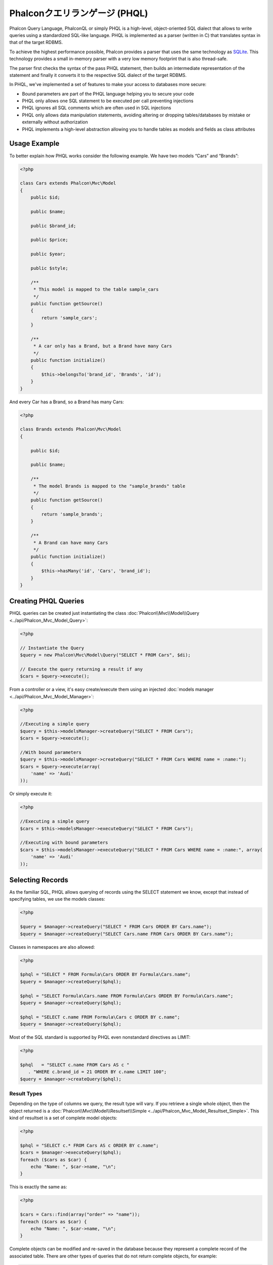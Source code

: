 Phalconクエリランゲージ (PHQL)
=============================
Phalcon Query Language, PhalconQL or simply PHQL is a high-level, object-oriented SQL dialect that allows to write queries using a
standardized SQL-like language. PHQL is implemented as a parser (written in C) that translates syntax in that of the target RDBMS.

To achieve the highest performance possible, Phalcon provides a parser that uses the same technology as SQLite_. This technology
provides a small in-memory parser with a very low memory footprint that is also thread-safe.

The parser first checks the syntax of the pass PHQL statement, then builds an intermediate representation of the statement and
finally it converts it to the respective SQL dialect of the target RDBMS.

In PHQL, we've implemented a set of features to make your access to databases more secure:

* Bound parameters are part of the PHQL language helping you to secure your code
* PHQL only allows one SQL statement to be executed per call preventing injections
* PHQL ignores all SQL comments which are often used in SQL injections
* PHQL only allows data manipulation statements, avoiding altering or dropping tables/databases by mistake or externally without authorization
* PHQL implements a high-level abstraction allowing you to handle tables as models and fields as class attributes

Usage Example
-------------
To better explain how PHQL works consider the following example. We have two models “Cars” and “Brands”:

.. code-block:: php

    <?php

    class Cars extends Phalcon\Mvc\Model
    {
        public $id;

        public $name;

        public $brand_id;

        public $price;

        public $year;

        public $style;

        /**
         * This model is mapped to the table sample_cars
         */
        public function getSource()
        {
            return 'sample_cars';
        }

        /**
         * A car only has a Brand, but a Brand have many Cars
         */
        public function initialize()
        {
            $this->belongsTo('brand_id', 'Brands', 'id');
        }
    }

And every Car has a Brand, so a Brand has many Cars:

.. code-block:: php

    <?php

    class Brands extends Phalcon\Mvc\Model
    {

        public $id;

        public $name;

        /**
         * The model Brands is mapped to the "sample_brands" table
         */
        public function getSource()
        {
            return 'sample_brands';
        }

        /**
         * A Brand can have many Cars
         */
        public function initialize()
        {
            $this->hasMany('id', 'Cars', 'brand_id');
        }
    }

Creating PHQL Queries
---------------------
PHQL queries can be created just instantiating the class :doc:`Phalcon\\Mvc\\Model\\Query <../api/Phalcon_Mvc_Model_Query>`:

.. code-block:: php

    <?php

    // Instantiate the Query
    $query = new Phalcon\Mvc\Model\Query("SELECT * FROM Cars", $di);

    // Execute the query returning a result if any
    $cars = $query->execute();

From a controller or a view, it's easy create/execute them using an injected :doc:`models manager <../api/Phalcon_Mvc_Model_Manager>`:

.. code-block:: php

    <?php

    //Executing a simple query
    $query = $this->modelsManager->createQuery("SELECT * FROM Cars");
    $cars = $query->execute();

    //With bound parameters
    $query = $this->modelsManager->createQuery("SELECT * FROM Cars WHERE name = :name:");
    $cars = $query->execute(array(
        'name' => 'Audi'
    ));

Or simply execute it:

.. code-block:: php

    <?php

    //Executing a simple query
    $cars = $this->modelsManager->executeQuery("SELECT * FROM Cars");

    //Executing with bound parameters
    $cars = $this->modelsManager->executeQuery("SELECT * FROM Cars WHERE name = :name:", array(
        'name' => 'Audi'
    ));

Selecting Records
-----------------
As the familiar SQL, PHQL allows querying of records using the SELECT statement we know, except that instead of specifying tables, we use the models classes:

.. code-block:: php

    <?php

    $query = $manager->createQuery("SELECT * FROM Cars ORDER BY Cars.name");
    $query = $manager->createQuery("SELECT Cars.name FROM Cars ORDER BY Cars.name");

Classes in namespaces are also allowed:

.. code-block:: php

    <?php

    $phql = "SELECT * FROM Formula\Cars ORDER BY Formula\Cars.name";
    $query = $manager->createQuery($phql);

    $phql = "SELECT Formula\Cars.name FROM Formula\Cars ORDER BY Formula\Cars.name";
    $query = $manager->createQuery($phql);

    $phql = "SELECT c.name FROM Formula\Cars c ORDER BY c.name";
    $query = $manager->createQuery($phql);

Most of the SQL standard is supported by PHQL even nonstandard directives as LIMIT:

.. code-block:: php

    <?php

    $phql   = "SELECT c.name FROM Cars AS c "
       . "WHERE c.brand_id = 21 ORDER BY c.name LIMIT 100";
    $query = $manager->createQuery($phql);

Result Types
^^^^^^^^^^^^
Depending on the type of columns we query, the result type will vary. If you retrieve a single whole object, then the object returned is
a :doc:`Phalcon\\Mvc\\Model\\Resultset\\Simple <../api/Phalcon_Mvc_Model_Resultset_Simple>`. This kind of resultset is a set of complete model objects:

.. code-block:: php

    <?php

    $phql = "SELECT c.* FROM Cars AS c ORDER BY c.name";
    $cars = $manager->executeQuery($phql);
    foreach ($cars as $car) {
        echo "Name: ", $car->name, "\n";
    }

This is exactly the same as:

.. code-block:: php

    <?php

    $cars = Cars::find(array("order" => "name"));
    foreach ($cars as $car) {
        echo "Name: ", $car->name, "\n";
    }

Complete objects can be modified and re-saved in the database because they represent a complete record of the associated table. There are
other types of queries that do not return complete objects, for example:

.. code-block:: php

    <?php

    $phql = "SELECT c.id, c.name FROM Cars AS c ORDER BY c.name";
    $cars = $manager->executeQuery($phql);
    foreach ($cars as $car) {
        echo "Name: ", $car->name, "\n";
    }

We are only requesting some fields in the table therefore those cannot be considered an entire object. In this case, also returns a
resulset type :doc:`Phalcon\\Mvc\\Model\\Resultset\\Simple <../api/Phalcon_Mvc_Model_Resultset_Simple>`. However, each element is a standard
object that only contain the two columns that were requested.

These values that don't represent complete objects we call them scalars. PHQL allows you to query all types of scalars: fields, functions, literals, expressions, etc..:

.. code-block:: php

    <?php

    $phql = "SELECT CONCAT(c.id, ' ', c.name) AS id_name FROM Cars AS c ORDER BY c.name";
    $cars = $manager->executeQuery($phql);
    foreach ($cars as $car) {
        echo $car->id_name, "\n";
    }

As we can query complete objects or scalars, also we can query both at once:

.. code-block:: php

    <?php

    $phql   = "SELECT c.price*0.16 AS taxes, c.* FROM Cars AS c ORDER BY c.name";
    $result = $manager->executeQuery($phql);

The result in this case is an object :doc:`Phalcon\\Mvc\\Model\\Resultset\\Complex <../api/Phalcon_Mvc_Model_Resultset_Complex>`.
This allows access to both complete objects and scalars at once:

.. code-block:: php

    <?php

    foreach ($result as $row) {
        echo "Name: ", $row->cars->name, "\n";
        echo "Price: ", $row->cars->price, "\n";
        echo "Taxes: ", $row->taxes, "\n";
    }

Scalars are mapped as properties of each "row", while complete objects are mapped as properties with the name of its related model.

Joins
^^^^^
It's easy to request records from multiple models using PHQL. Most kinds of Joins are supported. As we defined
relationships in the models. PHQL adds these conditions automatically:

.. code-block:: php

    <?php

    $phql  = "SELECT Cars.name AS car_name, Brands.name AS brand_name FROM Cars JOIN Brands";
    $rows = $manager->executeQuery($phql);
    foreach ($rows as $row) {
        echo $row->car_name, "\n";
        echo $row->brand_name, "\n";
    }

By default, an INNER JOIN is assumed. You can specify the type of JOIN in the query:

.. code-block:: php

    <?php

    $phql = "SELECT Cars.*, Brands.* FROM Cars INNER JOIN Brands";
    $rows = $manager->executeQuery($phql);

    $phql = "SELECT Cars.*, Brands.* FROM Cars LEFT JOIN Brands";
    $rows = $manager->executeQuery($phql);

    $phql = "SELECT Cars.*, Brands.* FROM Cars LEFT OUTER JOIN Brands";
    $rows = $manager->executeQuery($phql);

    $phql = "SELECT Cars.*, Brands.* FROM Cars CROSS JOIN Brands";
    $rows = $manager->executeQuery($phql);

Also is possible set manually the conditions of the JOIN:

.. code-block:: php

    <?php

    $phql = "SELECT Cars.*, Brands.* FROM Cars INNER JOIN Brands ON Brands.id = Cars.brands_id";
    $rows = $manager->executeQuery($phql);

Also, the joins can be created using multiple tables in the FROM clause:

.. code-block:: php

    <?php

    $phql = "SELECT Cars.*, Brands.* FROM Cars, Brands WHERE Brands.id = Cars.brands_id";
    $rows = $manager->executeQuery($phql);
    foreach ($rows as $row) {
        echo "Car: ", $row->cars->name, "\n";
        echo "Brand: ", $row->brands->name, "\n";
    }

If an alias is used to rename the models in the query, those will be used to name the attributes in the every row of the result:

.. code-block:: php

    <?php

    $phql = "SELECT c.*, b.* FROM Cars c, Brands b WHERE b.id = c.brands_id";
    $rows = $manager->executeQuery($phql);
    foreach ($rows as $row) {
        echo "Car: ", $row->c->name, "\n";
        echo "Brand: ", $row->b->name, "\n";
    }

When the joined model has a many-to-many relation to the 'from' model, implicitly the
intermediate model is added to the generated query:

.. code-block:: php

    <?php

    $phql = 'SELECT Brands.name, Songs.name FROM Artists ' .
            'JOIN Songs WHERE Artists.genre = "Trip-Hop"';
    $result = $this->modelsManager->query($phql);

Produce the following SQL in MySQL:

.. code-block:: sql

    SELECT `brands`.`name`, `songs`.`name` FROM `artists`
    INNER JOIN `albums` ON `albums`.`artists_id` = `artists`.`id`
    INNER JOIN `songs` ON `albums`.`songs_id` = `songs`.`id`
    WHERE `artists`.`genre` = 'Trip-Hop'

Aggregations
^^^^^^^^^^^^
The following examples show how to use aggregations in PHQL:

.. code-block:: php

    <?php

    // How much are the prices of all the cars?
    $phql = "SELECT SUM(price) AS summatory FROM Cars";
    $row  = $manager->executeQuery($phql)->getFirst();
    echo $row['summatory'];

    // How many cars are by each brand?
    $phql = "SELECT Cars.brand_id, COUNT(*) FROM Cars GROUP BY Cars.brand_id";
    $rows = $manager->executeQuery($phql);
    foreach ($rows as $row) {
        echo $row->brand_id, ' ', $row["1"], "\n";
    }

    // How many cars are by each brand?
    $phql = "SELECT Brands.name, COUNT(*) FROM Cars JOIN Brands GROUP BY 1";
    $rows = $manager->executeQuery($phql);
    foreach ($rows as $row) {
        echo $row->name, ' ', $row["1"], "\n";
    }

    $phql = "SELECT MAX(price) AS maximum, MIN(price) AS minimum FROM Cars";
    $rows = $manager->executeQuery($phql);
    foreach ($rows as $row) {
        echo $row["maximum"], ' ', $row["minimum"], "\n";
    }

    // Count distinct used brands
    $phql = "SELECT COUNT(DISTINCT brand_id) AS brandId FROM Cars";
    $rows = $manager->executeQuery($phql);
    foreach ($rows as $row) {
        echo $row->brandId, "\n";
    }

Conditions
^^^^^^^^^^
Conditions allow us to filter the set of records we want to query. The WHERE clause allows to do that:

.. code-block:: php

    <?php

    // Simple conditions
    $phql = "SELECT * FROM Cars WHERE Cars.name = 'Lamborghini Espada'";
    $cars = $manager->executeQuery($phql);

    $phql = "SELECT * FROM Cars WHERE Cars.price > 10000";
    $cars = $manager->executeQuery($phql);

    $phql = "SELECT * FROM Cars WHERE TRIM(Cars.name) = 'Audi R8'";
    $cars = $manager->executeQuery($phql);

    $phql = "SELECT * FROM Cars WHERE Cars.name LIKE 'Ferrari%'";
    $cars = $manager->executeQuery($phql);

    $phql = "SELECT * FROM Cars WHERE Cars.name NOT LIKE 'Ferrari%'";
    $cars = $manager->executeQuery($phql);

    $phql = "SELECT * FROM Cars WHERE Cars.price IS NULL";
    $cars = $manager->executeQuery($phql);

    $phql = "SELECT * FROM Cars WHERE Cars.id IN (120, 121, 122)";
    $cars = $manager->executeQuery($phql);

    $phql = "SELECT * FROM Cars WHERE Cars.id NOT IN (430, 431)";
    $cars = $manager->executeQuery($phql);

    $phql = "SELECT * FROM Cars WHERE Cars.id BETWEEN 1 AND 100";
    $cars = $manager->executeQuery($phql);

Also, as part of PHQL, prepared parameters automatically escape the input data, introducing more security:

.. code-block:: php

    <?php

    $phql = "SELECT * FROM Cars WHERE Cars.name = :name:";
    $cars = $manager->executeQuery($phql, array("name" => 'Lamborghini Espada'));

    $phql = "SELECT * FROM Cars WHERE Cars.name = ?0";
    $cars = $manager->executeQuery($phql, array(0 => 'Lamborghini Espada'));


Inserting Data
--------------
With PHQL is possible insert data using the familiar INSERT statement:

.. code-block:: php

    <?php

    // Inserting without columns
    $phql = "INSERT INTO Cars VALUES (NULL, 'Lamborghini Espada', "
          . "7, 10000.00, 1969, 'Grand Tourer')";
    $manager->executeQuery($phql);

    // Specifyng columns to insert
    $phql = "INSERT INTO Cars (name, brand_id, year, style) "
          . "VALUES ('Lamborghini Espada', 7, 1969, 'Grand Tourer')";
    $manager->executeQuery($phql);

    // Inserting using placeholders
    $phql = "INSERT INTO Cars (name, brand_id, year, style) "
          . "VALUES (:name:, :brand_id:, :year:, :style)";
    $manager->executeQuery($sql,
        array(
            'name'     => 'Lamborghini Espada',
            'brand_id' => 7,
            'year'     => 1969,
            'style'    => 'Grand Tourer',
        )
    );

Phalcon not just only transform the PHQL statements into SQL. All events and business rules defined
in the model are executed as if we created individual objects manually. Let's add a business rule
on the model cars. A car cannot cost less than $ 10,000:

.. code-block:: php

    <?php

    use Phalcon\Mvc\Model\Message;

    class Cars extends Phalcon\Mvc\Model
    {

        public function beforeCreate()
        {
            if ($this->price < 10000)
            {
                $this->appendMessage(new Message("A car cannot cost less than $ 10,000"));
                return false;
            }
        }

    }

If we made the following INSERT in the models Cars, the operation will not be successful
because the price does not meet the business rule that we implemented:

.. code-block:: php

    <?php

    $phql   = "INSERT INTO Cars VALUES (NULL, 'Nissan Versa', 7, 9999.00, 2012, 'Sedan')";
    $result = $manager->executeQuery($phql);
    if ($result->success() == false)
    {
        foreach ($result->getMessages() as $message)
        {
            echo $message->getMessage();
        }
    }

Updating Data
-------------
Updating rows is very similar than inserting rows. As you may know, the instruction to
update records is UPDATE. When a record is updated the events related to the update operation
will be executed for each row.

.. code-block:: php

    <?php

    // Updating a single column
    $phql = "UPDATE Cars SET price = 15000.00 WHERE id = 101";
    $manager->executeQuery($phql);

    // Updating multiples columns
    $phql = "UPDATE Cars SET price = 15000.00, type = 'Sedan' WHERE id = 101";
    $manager->executeQuery($phql);

    // Updating multiples rows
    $phql = "UPDATE Cars SET price = 7000.00, type = 'Sedan' WHERE brands_id > 5";
    $manager->executeQuery($phql);

    // Using placeholders
    $phql = "UPDATE Cars SET price = ?0, type = ?1 WHERE brands_id > ?2";
    $manager->executeQuery($phql, array(
        0 => 7000.00,
        1 => 'Sedan',
        2 => 5
    ));

An UPDATE statement performs the update in two phases:

* First, if the UPDATE has a WHERE clause it retrieves all the objects that match these criteria,
* Second, based on the queried objects it updates/changes the requested attributes storing them to the relational database

This way of operation allows that events, virtual foreign keys and validations take part of the updating process.
In summary, the following code:

.. code-block:: php

    <?php

    $phql = "UPDATE Cars SET price = 15000.00 WHERE id > 101";
    $success = $manager->executeQuery($phql);

is somewhat equivalent to:

.. code-block:: php

    <?php

    $messages = null;

    $process = function() use (&$messages) {
        foreach (Cars::find("id > 101") as $car) {
            $car->price = 15000;
            if ($car->save() == false) {
                $messages = $car->getMessages();
                return false;
            }
        }
        return true;
    };

    $success = $process();

Deleting Data
-------------
When a record is deleted the events related to the delete operation will be executed for each row:

.. code-block:: php

    <?php

    // Deleting a single row
    $phql = "DELETE FROM Cars WHERE id = 101";
    $manager->executeQuery($phql);

    // Deleting multiple rows
    $phql = "DELETE FROM Cars WHERE id > 100";
    $manager->executeQuery($phql);

    // Using placeholders
    $phql = "DELETE FROM Cars WHERE id BETWEEN :initial: AND :final:";
    $manager->executeQuery(
        $phql,
        array(
            'initial' => 1,
            'final' => 100
        )
    );

DELETE operations are also executed in two phases like UPDATEs.

Creating queries using the Query Builder
----------------------------------------
A builder is available to create PHQL queries without the need to write PHQL statements, also providing IDE facilities:

.. code-block:: php

    <?php

    //Getting a whole set
    $robots = $this->modelsManager->createBuilder()
        ->from('Robots')
        ->join('RobotsParts')
        ->orderBy('Robots.name')
        ->getQuery()
        ->execute();

    //Getting the first row
    $robots = $this->modelsManager->createBuilder()
        ->from('Robots')
        ->join('RobotsParts')
        ->orderBy('Robots.name')
        ->getQuery()
        ->getSingleResult();

That is the same as:

.. code-block:: php

    <?php

    $phql = "SELECT Robots.*
        FROM Robots JOIN RobotsParts p
        ORDER BY Robots.name LIMIT 20";
    $result = $manager->executeQuery($phql);

More examples of the builder:

.. code-block:: php

    <?php

    $builder->from('Robots');
    // 'SELECT Robots.* FROM Robots'

    // 'SELECT Robots.*, RobotsParts.* FROM Robots, RobotsParts'
    $builder->from(array('Robots', 'RobotsParts'));

    // 'SELECT * FROM Robots'
    $phql = $builder->columns('*')
                    ->from('Robots');

    // 'SELECT id FROM Robots'
    $builder->columns('id')
            ->from('Robots');

    // 'SELECT id, name FROM Robots'
    $builder->columns(array('id', 'name'))
            ->from('Robots');

    // 'SELECT Robots.* FROM Robots WHERE Robots.name = "Voltron"'
    $builder->from('Robots')
            ->where('Robots.name = "Voltron"');

    // 'SELECT Robots.* FROM Robots WHERE Robots.id = 100'
    $builder->from('Robots')
            ->where(100);

    // 'SELECT Robots.* FROM Robots WHERE Robots.type = "virtual" AND Robots.id > 50'
    $builder->from('Robots')
            ->where('type = "virtual"')
            ->andWhere('id > 50');

    // 'SELECT Robots.* FROM Robots WHERE Robots.type = "virtual" OR Robots.id > 50'
    $builder->from('Robots')
            ->where('type = "virtual"')
            ->orWhere('id > 50');

    // 'SELECT Robots.* FROM Robots GROUP BY Robots.name'
    $builder->from('Robots')
            ->groupBy('Robots.name');

    // 'SELECT Robots.* FROM Robots GROUP BY Robots.name, Robots.id'
    $builder->from('Robots')
            ->groupBy(array('Robots.name', 'Robots.id'));

    // 'SELECT Robots.name, SUM(Robots.price) FROM Robots GROUP BY Robots.name'
    $builder->columns(array('Robots.name', 'SUM(Robots.price)'))
        ->from('Robots')
        ->groupBy('Robots.name');

    // 'SELECT Robots.name, SUM(Robots.price) FROM Robots
    // GROUP BY Robots.name HAVING SUM(Robots.price) > 1000'
    $builder->columns(array('Robots.name', 'SUM(Robots.price)'))
        ->from('Robots')
        ->groupBy('Robots.name')
        ->having('SUM(Robots.price) > 1000');

    // 'SELECT Robots.* FROM Robots JOIN RobotsParts');
    $builder->from('Robots')
        ->join('RobotsParts');

    // 'SELECT Robots.* FROM Robots JOIN RobotsParts AS p');
    $builder->from('Robots')
        ->join('RobotsParts', null, 'p');

    // 'SELECT Robots.* FROM Robots JOIN RobotsParts ON Robots.id = RobotsParts.robots_id AS p');
    $builder->from('Robots')
        ->join('RobotsParts', 'Robots.id = RobotsParts.robots_id', 'p');

    // 'SELECT Robots.* FROM Robots
    // JOIN RobotsParts ON Robots.id = RobotsParts.robots_id AS p
    // JOIN Parts ON Parts.id = RobotsParts.parts_id AS t'
    $builder->from('Robots')
        ->join('RobotsParts', 'Robots.id = RobotsParts.robots_id', 'p')
        ->join('Parts', 'Parts.id = RobotsParts.parts_id', 't');

    // 'SELECT r.* FROM Robots AS r'
    $builder->addFrom('Robots', 'r');

    // 'SELECT Robots.*, p.* FROM Robots, Parts AS p'
    $builder->from('Robots')
        ->addFrom('Parts', 'p');

    // 'SELECT r.*, p.* FROM Robots AS r, Parts AS p'
    $builder->from(array('r' => 'Robots'))
            ->addFrom('Parts', 'p');

    // 'SELECT r.*, p.* FROM Robots AS r, Parts AS p');
    $builder->from(array('r' => 'Robots', 'p' => 'Parts'));

    // 'SELECT Robots.* FROM Robots LIMIT 10'
    $builder->from('Robots')
        ->limit(10);

    // 'SELECT Robots.* FROM Robots LIMIT 10 OFFSET 5'
    $builder->from('Robots')
            ->limit(10, 5);

    // 'SELECT Robots.* FROM Robots WHERE id BETWEEN 1 AND 100'
    $builder->from('Robots')
            ->betweenWhere('id', 1, 100);

    // 'SELECT Robots.* FROM Robots WHERE id IN (1, 2, 3)'
    $builder->from('Robots')
            ->inWhere('id', array(1, 2, 3));

    // 'SELECT Robots.* FROM Robots WHERE id NOT IN (1, 2, 3)'
    $builder->from('Robots')
            ->notInWhere('id', array(1, 2, 3));

    // 'SELECT Robots.* FROM Robots WHERE name LIKE '%Art%'
    $builder->from('Robots')
            ->where('name LIKE :name:', array('name' => '%' . $name . '%'));

    // 'SELECT r.* FROM Store\Robots WHERE r.name LIKE '%Art%'
    $builder->from(['r' => 'Store\Robots'])
            ->where('r.name LIKE :name:', array('name' => '%' . $name . '%'));

Bound Parameters
^^^^^^^^^^^^^^^^
Bound parameters in the query builder can be set as the query is constructed or past all at once when executing:

.. code-block:: php

    <?php

    //Passing parameters in the query construction
    $robots = $this->modelsManager->createBuilder()
        ->from('Robots')
        ->where('name = :name:', array('name' => $name))
        ->andWhere('type = :type:', array('type' => $type))
        ->getQuery()
        ->execute();

    //Passing parameters in query execution
    $robots = $this->modelsManager->createBuilder()
        ->from('Robots')
        ->where('name = :name:')
        ->andWhere('type = :type:')
        ->getQuery()
        ->execute(array('name' => $name, 'type' => $type));

Disallow literals in PHQL
-------------------------
Literals can be disabled in PHQL, this means that directly using strings, numbers and boolean values in PHQL strings
will be disallowed. If PHQL statements are created embedding external data on them, this could open the application
to potential SQL injections:

.. code-block:: php

    <?php

    $login = 'voltron';
    $phql = "SELECT * FROM Models\Users WHERE login = '$login'";
    $result = $manager->executeQuery($phql);

If $login is changed to ' OR '' = ', the produced PHQL is:

.. code-block:: php

    <?php

    "SELECT * FROM Models\Users WHERE login = '' OR '' = ''"

Which is always true no matter what the login stored in the database is.

If literals are disallowed strings can be used as part of a PHQL statement, thus an exception
will be thrown forcing the developer to use bound parameters. The same query can be written in a
secure way like this:

.. code-block:: php

    <?php

    $phql = "SELECT Robots.* FROM Robots WHERE Robots.name = :name:";
    $result = $manager->executeQuery($phql, array('name' => $name));

You can disallow literals in the following way:

.. code-block:: php

    <?php

    Phalcon\Mvc\Model::setup(array('phqlLiterals' => false));

Bound parameters can be used even if literals are allowed or not. Disallowing them is just
another security decision a developer could take in web applications.

Escaping Reserved Words
-----------------------
PHQL has a few reserved words, if you want to use any of them as attributes or models names, you need to escape those
words using the cross-database escaping delimiters '[' and ']':

.. code-block:: php

    <?php

    $phql = "SELECT * FROM [Update]";
    $result = $manager->executeQuery($phql);

    $phql = "SELECT id, [Like] FROM Posts";
    $result = $manager->executeQuery($phql);

The delimiters are dynamically translated to valid delimiters depending on the database system where the application is currently running on.

PHQL Lifecycle
--------------
Being a high-level language, PHQL gives developers the ability to personalize and customize different aspects in order to suit their needs.
The following is the life cycle of each PHQL statement executed:

* The PHQL is parsed and converted into an Intermediate Representation (IR) which is independent of the SQL implemented by database system
* The IR is converted to valid SQL according to the database system associated to the model
* PHQL statements are parsed once and cached in memory. Further executions of the same statement result in a slightly faster execution

Using Raw SQL
-------------
A database system could offer specific SQL extensions that aren't supported by PHQL, in this case, a raw SQL can be appropiate:

.. code-block:: php

    <?php

    use Phalcon\Mvc\Model\Resultset\Simple as Resultset;

    class Robots extends Phalcon\Mvc\Model
    {
        public static function findByCreateInterval()
        {
            // A raw SQL statement
            $sql = "SELECT * FROM robots WHERE id > 0";

            // Base model
            $robot = new Robots();

            // Execute the query
            return new Resultset(null, $robot, $robot->getReadConnection()->query($sql));
        }
    }

If Raw SQL queries are common in your application a generic method could be added to your model:

.. code-block:: php

    <?php

    use Phalcon\Mvc\Model\Resultset\Simple as Resultset;

    class Robots extends Phalcon\Mvc\Model
    {
        public static function findByRawSql($conditions, $params=null)
        {
            // A raw SQL statement
            $sql = "SELECT * FROM robots WHERE $conditions";

            // Base model
            $robot = new Robots();

            // Execute the query
            return new Resultset(null, $robot, $robot->getReadConnection()->query($sql, $params));
        }
    }

The above findByRawSql could be used as follows:

.. code-block:: php

    <?php

    $robots = Robots::findByRawSql('id > ?', array(10));

Troubleshooting
---------------
Some things to keep in mind when using PHQL:

* Classes are case-sensitive, if a class is not defined with the same name as it was created this could lead to an unexpected behavior in operating systems with case-sensitive file systems such as Linux.
* Correct charset must be defined in the connection to bind parameters with success
* Aliased classes aren't replaced by full namespaced classes since this only occurs in PHP code and not inside strings
* If column renaming is enabled avoid using column aliases with the same name as columns to be renamed, this may confuse the query resolver

.. _SQLite: http://en.wikipedia.org/wiki/Lemon_Parser_Generator
